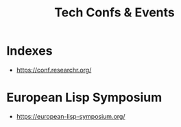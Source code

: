 :PROPERTIES:
:ID:       651512fd-b2f0-4705-bdb9-94e31d6ea8ec
:END:
#+title: Tech Confs & Events
#+filetags: :cs:travel:

* Indexes
 - https://conf.researchr.org/
* European Lisp Symposium
 - https://european-lisp-symposium.org/

